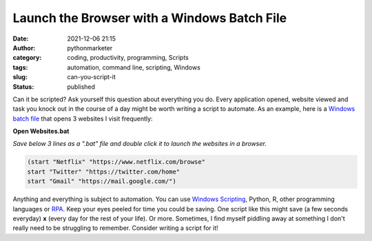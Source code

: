 Launch the Browser with a Windows Batch File
############################################
:date: 2021-12-06 21:15
:author: pythonmarketer
:category: coding, productivity, programming, Scripts
:tags: automation, command line, scripting, Windows
:slug: can-you-script-it
:status: published

Can it be scripted? Ask yourself this question about everything you do. Every application opened, website viewed and task you knock out in the course of a day might be worth writing a script to automate. As an example, here is a `Windows batch file <https://en.wikipedia.org/wiki/Batch_file>`__ that opens 3 websites I visit frequently:

**Open Websites.bat**

*Save below 3 lines as a ".bat" file and double click it to launch the websites in a browser.*

.. code:: wp-block-code

   (start "Netflix" "https://www.netflix.com/browse"
   start "Twitter" "https://twitter.com/home"
   start "Gmail" "https://mail.google.com/")

Anything and everything is subject to automation. You can use `Windows Scripting <https://pythonmarketer.com/2020/05/06/exploring-windows-command-line-tools-batch-file-automation-and-remote-desktop-connection/>`__, Python, R, other programming languages or `RPA <https://pythonmarketer.com/2021/08/15/how-to-open-firefox-with-webbrowser-on-ubuntu-linux/>`__. Keep your eyes peeled for time you could be saving. One script like this might save (a few seconds everyday) **x** (every day for the rest of your life). Or more. Sometimes, I find myself piddling away at something I don't really need to be struggling to remember. Consider writing a script for it!
